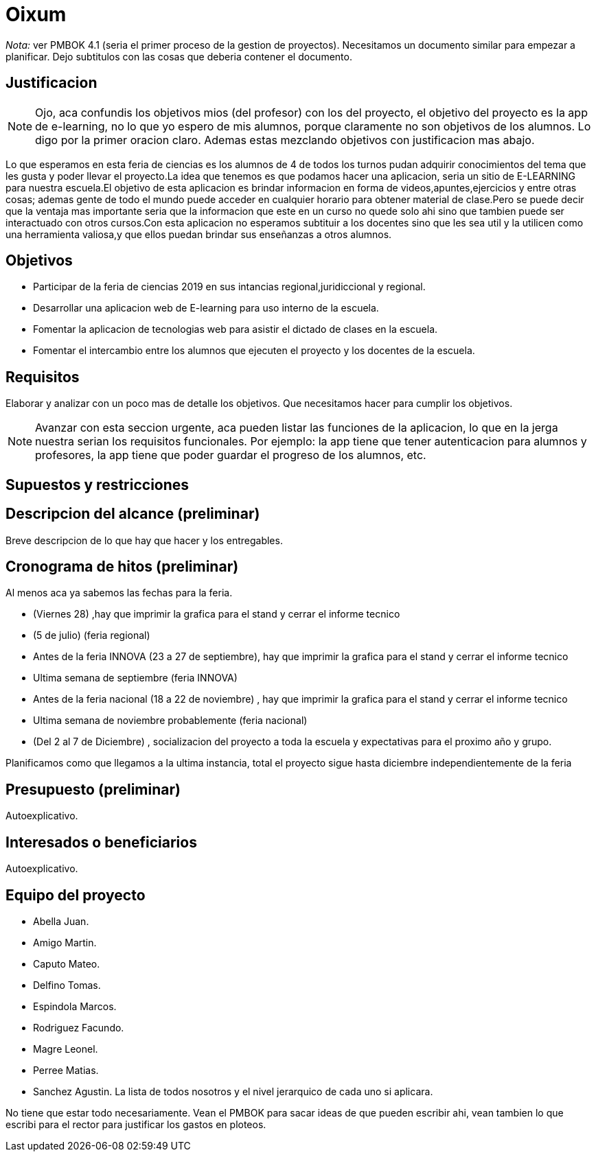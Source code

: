 = Oixum

_Nota:_ ver PMBOK 4.1 (seria el primer proceso de la gestion de proyectos). Necesitamos un documento similar para empezar a planificar. Dejo subtitulos con las cosas que deberia contener el documento.

== Justificacion

NOTE: Ojo, aca confundis los objetivos mios (del profesor) con los del proyecto, el objetivo del proyecto es la app de e-learning, no lo que yo espero de mis alumnos, porque claramente no son objetivos de los alumnos. Lo digo por la primer oracion claro. Ademas estas mezclando objetivos con justificacion mas abajo.

Lo que esperamos en esta feria de ciencias es los alumnos de 4 de todos los turnos pudan adquirir conocimientos del tema que les gusta y poder llevar el proyecto.La idea que tenemos es que podamos hacer una aplicacion, seria un sitio de
E-LEARNING para nuestra escuela.El objetivo de esta aplicacion es brindar informacion en forma de videos,apuntes,ejercicios y entre otras cosas;
ademas gente de todo el mundo puede acceder en cualquier horario para obtener material de clase.Pero se puede decir que la ventaja mas importante seria que la informacion que este en un curso no quede solo ahi sino que tambien puede ser interactuado con otros cursos.Con esta aplicacion no esperamos subtituir a los docentes sino que les sea util y la utilicen como una herramienta valiosa,y que ellos puedan brindar sus enseñanzas a otros alumnos.

== Objetivos

- Participar de la feria de ciencias 2019 en sus intancias regional,juridiccional y regional.
- Desarrollar una aplicacion web de E-learning para uso interno de la escuela.
- Fomentar la aplicacion de tecnologias web para asistir el dictado de clases en la escuela.
- Fomentar el intercambio entre los alumnos que ejecuten el proyecto y los docentes de la escuela.

== Requisitos

Elaborar y analizar con un poco mas de detalle los objetivos. Que necesitamos hacer para cumplir los objetivos.

NOTE: Avanzar con esta seccion urgente, aca pueden listar las funciones de la aplicacion, lo que en la jerga nuestra serian los requisitos funcionales. Por ejemplo: la app tiene que tener autenticacion para alumnos y profesores, la app tiene que poder guardar el progreso de los alumnos, etc.

== Supuestos y restricciones

== Descripcion del alcance (preliminar)

Breve descripcion de lo que hay que hacer y los entregables.

== Cronograma de hitos (preliminar)

Al menos aca ya sabemos las fechas para la feria.

- (Viernes 28) ,hay que imprimir la grafica para el stand y cerrar el informe tecnico
- (5 de julio) (feria regional)
- Antes de la feria INNOVA (23 a 27 de septiembre), hay que imprimir la grafica para el stand y cerrar el informe tecnico
- Ultima semana de septiembre (feria INNOVA)
- Antes de la feria nacional (18 a 22 de noviembre) , hay que imprimir la grafica para el stand y cerrar el informe tecnico
- Ultima semana de noviembre probablemente (feria nacional)
- (Del 2 al 7 de Diciembre) , socializacion del proyecto a toda la escuela y expectativas para el proximo año y grupo.

Planificamos como que llegamos a la ultima instancia, total el proyecto sigue hasta diciembre independientemente de la feria

== Presupuesto (preliminar)

Autoexplicativo.

== Interesados o beneficiarios

Autoexplicativo.

== Equipo del proyecto

- Abella Juan.
- Amigo Martin.
- Caputo Mateo.
- Delfino Tomas.
- Espindola Marcos.
- Rodriguez Facundo.
- Magre Leonel.
- Perree Matias.
- Sanchez Agustin.
La lista de todos nosotros y el nivel jerarquico de cada uno si aplicara.

No tiene que estar todo necesariamente. Vean el PMBOK para sacar ideas de que pueden escribir ahi, vean tambien lo que escribi para el rector para justificar los gastos en ploteos.
